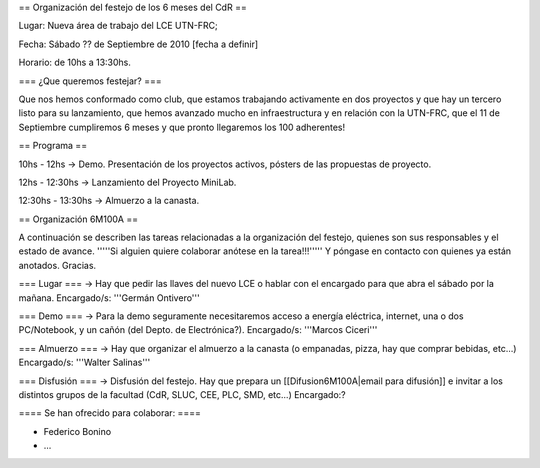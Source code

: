 == Organización del festejo de los 6 meses del CdR ==

Lugar: Nueva área de trabajo del LCE UTN-FRC;

Fecha: Sábado ?? de Septiembre de 2010 [fecha a definir]

Horario: de 10hs a 13:30hs.

=== ¿Que queremos festejar? ===

Que nos hemos conformado como club, que estamos trabajando activamente en dos proyectos y que hay un tercero listo para su lanzamiento, que hemos avanzado mucho en infraestructura y en relación con la UTN-FRC, que el 11 de Septiembre cumpliremos 6 meses y que pronto llegaremos los 100 adherentes!

== Programa ==

10hs - 12hs -> Demo. Presentación de los proyectos activos, pósters de las propuestas de proyecto.

12hs - 12:30hs -> Lanzamiento del Proyecto MiniLab.

12:30hs - 13:30hs -> Almuerzo a la canasta.


== Organización 6M100A ==

A continuación se describen las tareas relacionadas a la organización del festejo, quienes son sus responsables y el estado de avance. '''''Si alguien quiere colaborar anótese en la tarea!!!''''' Y póngase en contacto con quienes ya están anotados. Gracias.


=== Lugar ===
-> Hay que pedir las llaves del nuevo LCE o hablar con el encargado para que abra el sábado por la mañana. Encargado/s: '''Germán Ontivero'''


=== Demo ===
-> Para la demo seguramente necesitaremos acceso a energía eléctrica, internet, una o dos PC/Notebook, y un cañón (del Depto. de Electrónica?). Encargado/s: '''Marcos Ciceri'''


=== Almuerzo ===
-> Hay que organizar el almuerzo a la canasta (o empanadas, pizza, hay que comprar bebidas, etc...) Encargado/s: '''Walter Salinas''' 


=== Disfusión ===
-> Disfusión del festejo. Hay que prepara un [[Difusion6M100A|email para difusión]] e invitar a los distintos grupos de la facultad (CdR, SLUC, CEE, PLC, SMD, etc...) Encargado:?


==== Se han ofrecido para colaborar: ====

* Federico Bonino

* ...

